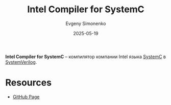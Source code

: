 :PROPERTIES:
:ID:       eb7e40f5-f6ff-4eea-9040-dd805b58b41f
:END:
#+TITLE: Intel Compiler for SystemC
#+AUTHOR: Evgeny Simonenko
#+LANGUAGE: Russian
#+LICENSE: CC BY-SA 4.0
#+DATE: 2025-05-19
#+FILETAGS: :systemc:verilog:

*Intel Compiler for SystemC* -- компилятор компании Intel языка [[id:671cbedd-11c1-4a53-ba74-14f63e06cc67][SystemC]] в [[id:03c5a6fc-1f14-408d-8a83-d9a86ede25c0][SystemVerilog]].

* Resources

- [[https://github.com/intel/systemc-compiler][GitHub Page]]
